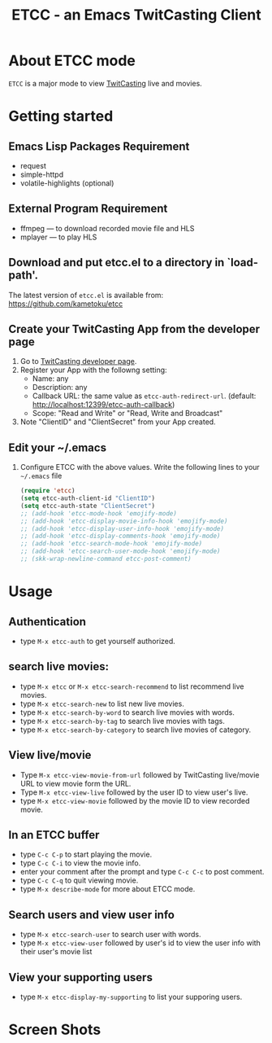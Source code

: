 #+title: ETCC - an Emacs TwitCasting Client
#+author: Tokuya Kameshima

* About ETCC mode

~ETCC~ is a major mode to view [[https://twitcasting.tv/][TwitCasting]] live and movies.

* Getting started
** Emacs Lisp Packages Requirement
- request
- simple-httpd
- volatile-highlights (optional)

** External Program Requirement
- ffmpeg --- to download recorded movie file and HLS
- mplayer --- to play HLS

** Download and put etcc.el to a directory in `load-path'.
The latest version of =etcc.el= is available from:
https://github.com/kametoku/etcc

** Create your TwitCasting App from the developer page
1. Go to [[https://ssl.twitcasting.tv/developer.php][TwitCasting developer page]].
2. Register your App with the followng setting:
   - Name: any
   - Description: any
   - Callback URL: the same value as =etcc-auth-redirect-url=.
     (default: http://localhost:12399/etcc-auth-callback)
   - Scope: "Read and Write" or "Read, Write and Broadcast"
3. Note "ClientID" and "ClientSecret" from your App created.

** Edit your ~/.emacs
1. Configure ETCC with the above values.
   Write the following lines to your =~/.emacs= file
   #+BEGIN_SRC emacs-lisp
     (require 'etcc)
     (setq etcc-auth-client-id "ClientID")
     (setq etcc-auth-state "ClientSecret")
     ;; (add-hook 'etcc-mode-hook 'emojify-mode)
     ;; (add-hook 'etcc-display-movie-info-hook 'emojify-mode)
     ;; (add-hook 'etcc-display-user-info-hook 'emojify-mode)
     ;; (add-hook 'etcc-display-comments-hook 'emojify-mode)
     ;; (add-hook 'etcc-search-mode-hook 'emojify-mode)
     ;; (add-hook 'etcc-search-user-mode-hook 'emojify-mode)
     ;; (skk-wrap-newline-command etcc-post-comment)
   #+END_SRC

* Usage
** Authentication
- type =M-x etcc-auth= to get yourself authorized.

** search live movies:
- type =M-x etcc= or =M-x etcc-search-recommend= to list recommend
  live movies.
- type =M-x etcc-search-new= to list new live movies.
- type =M-x etcc-search-by-word= to search live movies with words.
- type =M-x etcc-search-by-tag= to search live movies with tags.
- type =M-x etcc-search-by-category= to search live movies of category.

** View live/movie
- Type =M-x etcc-view-movie-from-url= followed by TwitCasting live/movie
  URL to view movie form the URL.
- Type =M-x etcc-view-live= followed by the user ID to view user's live.
- type =M-x etcc-view-movie= followed by the movie ID to view recorded
  movie.

** In an ETCC buffer
- type =C-c C-p= to start playing the movie.
- type =C-c C-i= to view the movie info.
- enter your comment after the prompt and type =C-c C-c= to post comment.
- type =C-c C-q= to quit viewing movie.
- type =M-x describe-mode= for more about ETCC mode.

** Search users and view user info
- type =M-x etcc-search-user= to search user with words.
- type =M-x etcc-view-user= followed by user's id to view the user
  info with their user's movie list

** View your supporting users
- type =M-x etcc-display-my-supporting= to list your supporing users.

* Screen Shots
[[./etcc-screenshot.png]]

#+STARTUP: overview indent inlineimage
#+OPTIONS: ':nil *:t -:t ::t <:t H:4 \n:nil ^:{} arch:headline
#+OPTIONS: author:nil c:nil creator:nil d:(not "LOGBOOK") date:t e:t
#+OPTIONS: email:nil f:t inline:t num:nil p:nil pri:nil prop:nil
#+OPTIONS: stat:t tags:nil tasks:t tex:t timestamp:t title:t toc:t
#+OPTIONS: todo:t |:t
#+SELECT_TAGS: export
#+EXCLUDE_TAGS: noexport

# Local Variables:
# coding: utf-8
# End:
